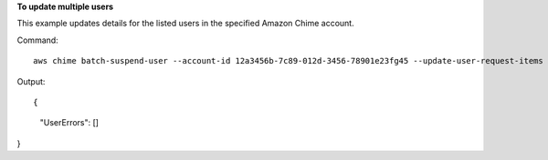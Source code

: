 ﻿**To update multiple users**

This example updates details for the listed users in the specified Amazon Chime account.

Command::

  aws chime batch-suspend-user --account-id 12a3456b-7c89-012d-3456-78901e23fg45 --update-user-request-items "UserId=1ab2345c-67de-8901-f23g-45h678901j2k,LicenseType=Basic" "UserId=2ab2345c-67de-8901-f23g-45h678901j2k,LicenseType=Basic"

Output::

{
    "UserErrors": []
}